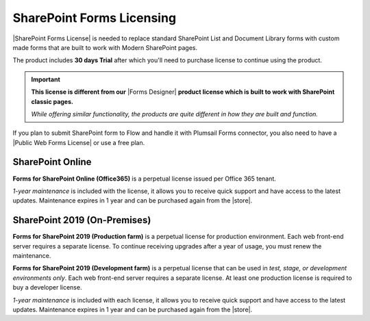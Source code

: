 SharePoint Forms Licensing
==================================================

|SharePoint Forms License| is needed to replace standard SharePoint List and Document Library forms 
with custom made forms that are built to work with Modern SharePoint pages. 

The product includes **30 days Trial** after which you'll need to purchase license to continue using the product.

.. important::  **This license is different from our** |Forms Designer| **product license which is built to work with SharePoint classic pages.**
                
                *While offering similar functionality, the products are quite different in how they are built and function.*

If you plan to submit SharePoint form to Flow and handle it with Plumsail Forms connector, 
you also need to have a |Public Web Forms License| or use a free plan.

SharePoint Online
-------------------------------------------------

**Forms for SharePoint Online (Office365)** is a perpetual license issued per Office 365 tenant.

*1-year maintenance* is included with the license, it allows you to receive quick support and have access to the latest updates.
Maintenance expires in 1 year and can be purchased again from the |store|.

SharePoint 2019 (On-Premises)
-------------------------------------------------

**Forms for SharePoint 2019 (Production farm)** is a perpetual license for production environment.
Each web front-end server requires a separate license. To continue receiving upgrades after a year of usage, you must renew the maintenance.

**Forms for SharePoint 2019 (Development farm)** is a perpetual license that can be used in *test, stage, or development environments only*. 
Each web front-end server requires a separate license. At least one production license is required to buy a developer license.

*1-year maintenance* is included with each license, it allows you to receive quick support and have access to the latest updates.
Maintenance expires in 1 year and can be purchased again from the |store|.

.. |SharePoint Forms License| raw:: html

   <a href="https://plumsail.com/forms/store/sharepoint-forms/" target="_blank">SharePoint Forms License</a>

.. |Public Web Forms License| raw:: html

   <a href="http://new.plumsail.com/docs/forms-web/licensing.html" target="_blank">Public Web Forms License</a>

.. |store| raw:: html

   <a href="https://plumsail.com/forms/store/sharepoint-forms/maintenance/" target="_blank">store</a>

.. |Forms Designer| raw:: html

   <a href="https://spform.com/" target="_blank" style="font-weight:bold">Forms Designer</a>